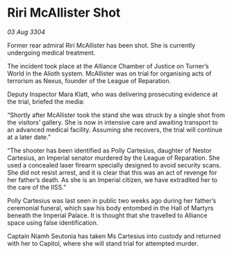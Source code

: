 * Riri McAllister Shot

/03 Aug 3304/

Former rear admiral Riri McAllister has been shot. She is currently undergoing medical treatment. 

The incident took place at the Alliance Chamber of Justice on Turner’s World in the Alioth system. McAllister was on trial for organising acts of terrorism as Nexus, founder of the League of Reparation. 

Deputy Inspector Mara Klatt, who was delivering prosecuting evidence at the trial, briefed the media: 

“Shortly after McAllister took the stand she was struck by a single shot from the visitors’ gallery. She is now in intensive care and awaiting transport to an advanced medical facility. Assuming she recovers, the trial will continue at a later date.” 

“The shooter has been identified as Polly Cartesius, daughter of Nestor Cartesius, an Imperial senator murdered by the League of Reparation. She used a concealed laser firearm specially designed to avoid security scans. She did not resist arrest, and it is clear that this was an act of revenge for her father’s death. As she is an Imperial citizen, we have extradited her to the care of the IISS.” 

Polly Cartesius was last seen in public two weeks ago during her father’s ceremonial funeral, which saw his body entombed in the Hall of Martyrs beneath the Imperial Palace. It is thought that she travelled to Alliance space using false identification. 

Captain Niamh Seutonia has taken Ms Cartesius into custody and returned with her to Capitol, where she will stand trial for attempted murder.